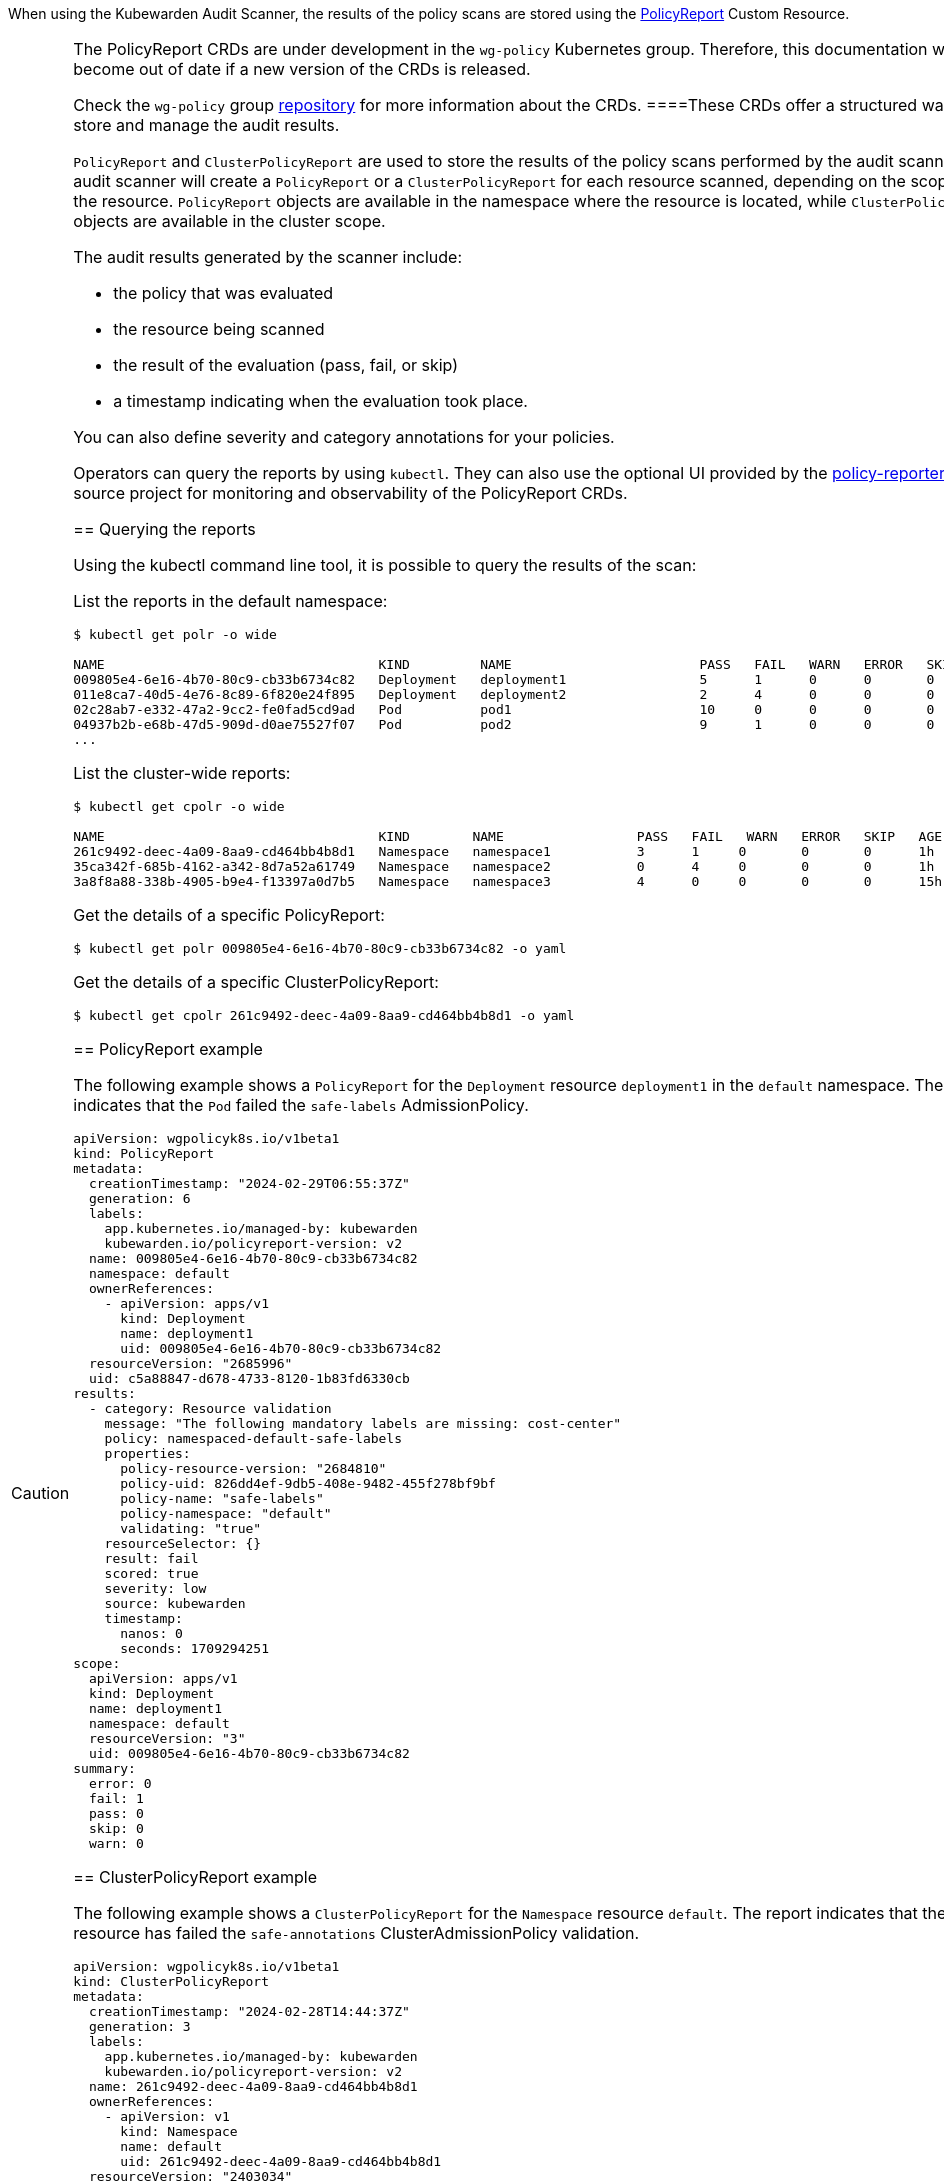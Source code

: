 When using the Kubewarden Audit Scanner, the results of the policy scans are stored using the https://htmlpreview.github.io/?https://github.com/kubernetes-sigs/wg-policy-prototypes/blob/045372e558b896695b2daae92e8c7a04d4d40282/policy-report/docs/index.html[PolicyReport] Custom Resource.

[CAUTION]
====
The PolicyReport CRDs are under development in the `wg-policy` Kubernetes group. Therefore, this documentation will become out of date if a new version of the CRDs is released.

Check the `wg-policy` group https://github.com/kubernetes-sigs/wg-policy-prototypes[repository] for more information about the CRDs.
====These CRDs offer a structured way to store and manage the audit results.

`PolicyReport` and `ClusterPolicyReport` are used to store the results of the policy scans performed by the audit scanner. The audit scanner will create a `PolicyReport` or a `ClusterPolicyReport` for each resource scanned, depending on the scope of the resource. `PolicyReport` objects are available in the namespace where the resource is located, while `ClusterPolicyReport` objects are available in the cluster scope.

The audit results generated by the scanner include:

* the policy that was evaluated
* the resource being scanned
* the result of the evaluation (pass, fail, or skip)
* a timestamp indicating when the evaluation took place.

You can also define severity and category annotations for your policies.

Operators can query the reports by using `kubectl`. They can also use the optional UI provided by the https://kyverno.github.io/policy-reporter[policy-reporter] open-source project for monitoring and observability of the PolicyReport CRDs.

== Querying the reports

Using the kubectl command line tool, it is possible to query the results of the scan:

List the reports in the default namespace:

[source,console]
----
$ kubectl get polr -o wide

NAME                                   KIND         NAME                        PASS   FAIL   WARN   ERROR   SKIP   AGE
009805e4-6e16-4b70-80c9-cb33b6734c82   Deployment   deployment1                 5      1      0      0       0      1h
011e8ca7-40d5-4e76-8c89-6f820e24f895   Deployment   deployment2                 2      4      0      0       0      1h
02c28ab7-e332-47a2-9cc2-fe0fad5cd9ad   Pod          pod1                        10     0      0      0       0      1h
04937b2b-e68b-47d5-909d-d0ae75527f07   Pod          pod2                        9      1      0      0       0      1h
...
----

List the cluster-wide reports:

[source,console]
----
$ kubectl get cpolr -o wide

NAME                                   KIND        NAME                 PASS   FAIL   WARN   ERROR   SKIP   AGE
261c9492-deec-4a09-8aa9-cd464bb4b8d1   Namespace   namespace1           3      1     0       0       0      1h
35ca342f-685b-4162-a342-8d7a52a61749   Namespace   namespace2           0      4     0       0       0      1h
3a8f8a88-338b-4905-b9e4-f13397a0d7b5   Namespace   namespace3           4      0     0       0       0      15h
----

Get the details of a specific PolicyReport:

[source,console]
----
$ kubectl get polr 009805e4-6e16-4b70-80c9-cb33b6734c82 -o yaml
----

Get the details of a specific ClusterPolicyReport:

[source,console]
----
$ kubectl get cpolr 261c9492-deec-4a09-8aa9-cd464bb4b8d1 -o yaml
----

== PolicyReport example

The following example shows a `PolicyReport` for the `Deployment` resource `deployment1` in the `default` namespace. The report indicates that the `Pod` failed the `safe-labels` AdmissionPolicy.

[source,yaml]
----
apiVersion: wgpolicyk8s.io/v1beta1
kind: PolicyReport
metadata:
  creationTimestamp: "2024-02-29T06:55:37Z"
  generation: 6
  labels:
    app.kubernetes.io/managed-by: kubewarden
    kubewarden.io/policyreport-version: v2
  name: 009805e4-6e16-4b70-80c9-cb33b6734c82
  namespace: default
  ownerReferences:
    - apiVersion: apps/v1
      kind: Deployment
      name: deployment1
      uid: 009805e4-6e16-4b70-80c9-cb33b6734c82
  resourceVersion: "2685996"
  uid: c5a88847-d678-4733-8120-1b83fd6330cb
results:
  - category: Resource validation
    message: "The following mandatory labels are missing: cost-center"
    policy: namespaced-default-safe-labels
    properties:
      policy-resource-version: "2684810"
      policy-uid: 826dd4ef-9db5-408e-9482-455f278bf9bf
      policy-name: "safe-labels"
      policy-namespace: "default"
      validating: "true"
    resourceSelector: {}
    result: fail
    scored: true
    severity: low
    source: kubewarden
    timestamp:
      nanos: 0
      seconds: 1709294251
scope:
  apiVersion: apps/v1
  kind: Deployment
  name: deployment1
  namespace: default
  resourceVersion: "3"
  uid: 009805e4-6e16-4b70-80c9-cb33b6734c82
summary:
  error: 0
  fail: 1
  pass: 0
  skip: 0
  warn: 0
----

== ClusterPolicyReport example

The following example shows a `ClusterPolicyReport` for the `Namespace` resource `default`. The report indicates that the resource has failed the `safe-annotations` ClusterAdmissionPolicy validation.

[source,yaml]
----
apiVersion: wgpolicyk8s.io/v1beta1
kind: ClusterPolicyReport
metadata:
  creationTimestamp: "2024-02-28T14:44:37Z"
  generation: 3
  labels:
    app.kubernetes.io/managed-by: kubewarden
    kubewarden.io/policyreport-version: v2
  name: 261c9492-deec-4a09-8aa9-cd464bb4b8d1
  ownerReferences:
    - apiVersion: v1
      kind: Namespace
      name: default
      uid: 261c9492-deec-4a09-8aa9-cd464bb4b8d1
  resourceVersion: "2403034"
  uid: 20a3d00e-e955-4f21-a887-317d40f3f052
results:
  - category: Resource validation
    message: "The following mandatory annotations are not allowed: owner"
    policy: clusterwide-safe-annotations
    properties:
      policy-resource-version: "2396437"
      policy-uid: 46780d6e-e51a-4d65-8572-a6af01380aa7
      policy-name: "safe-annotations"
      validating: "true"
    resourceSelector: {}
    result: fail
    scored: true
    severity: low
    source: kubewarden
    timestamp:
      nanos: 0
      seconds: 1709294251
scope:
  apiVersion: v1
  kind: Namespace
  name: default
  resourceVersion: "37"
  uid: 261c9492-deec-4a09-8aa9-cd464bb4b8d1
summary:
  error: 0
  fail: 1
  pass: 0
  skip: 0
  warn: 0
----

== Policy Reporter UI

The Policy Reporter is shipped as a subchart of `kubewarden-controller`. Refer to the link:../../howtos/audit-scanner[Audit Scanner Installation] page for more information.

The Policy Reporter UI provides a dashboard showing all violations from `PolicyReports` and the `ClusterPolicyReport`. This is shown below.

image:/img/policy-reporter_dashboard.png[Policy Reporter dashboard example]

As shown below, it also provides a tab for PolicyReports, and a tab for ClusterPolicyReports, with expanded information.

image:/img/policy-reporter_policyreports.png[Policy Reporter PolicyReports example]

Other features of Policy Reporter include forwarding of results to different clients (like Grafana Loki, Elasticsearch, chat applications), metrics endpoints, and so on. See the https://kyverno.github.io/policy-reporter[policy-reporter’s community docs] for more information.
